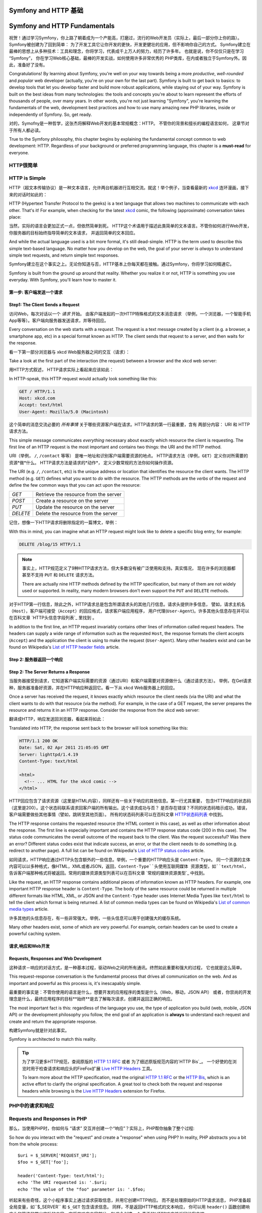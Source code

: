 .. index::
   single: Symfony Fundamentals
   single: Symfony 基础

.. _symfony2-and-http-fundamentals:

Symfony and HTTP 基础
=============================

Symfony and HTTP Fundamentals
=============================

祝贺！通过学习Symfony，你上路了朝着成为一个产能高，打磨过，流行的Web开发员（实际上，最后一部分你上你的路）。Symfony被创建为了回到简单： 为了开发工具它让你开发的更快，开发更健壮的应用，但不影响你自己的方式。
Symfony建立在最棒的思想上从多种技术：工具和理念，你将学习，代表成千上万人的努力，经历了许多年。
也就是说，你不仅仅只是在学习 “Symfony”， 你在学习Web核心基础，最棒的开发实战，如何使用许多非常优秀的
PHP类库，在内或者独立于Symfony外。因此，准备好了没有。

Congratulations! By learning about Symfony, you're well on your way towards
being a more *productive*, *well-rounded* and *popular* web developer (actually,
you're on your own for the last part). Symfony is built to get back to
basics: to develop tools that let you develop faster and build more robust
applications, while staying out of your way. Symfony is built on the best
ideas from many technologies: the tools and concepts you're about to learn
represent the efforts of thousands of people, over many years. In other words,
you're not just learning "Symfony", you're learning the fundamentals of the
web, development best practices and how to use many amazing new PHP libraries,
inside or independently of Symfony. So, get ready.


对的，Symofny是一种哲学，这张杰将解释Web开发的基本常规概念：HTTP。 不管你的背景和擅长的编程语言如何，
这章节对于所有人都必读。

True to the Symfony philosophy, this chapter begins by explaining the fundamental
concept common to web development: HTTP. Regardless of your background or
preferred programming language, this chapter is a **must-read** for everyone.


HTTP很简单
--------------

HTTP is Simple
--------------

HTTP（超文本传输协议）是一种文本语言，允许两台机器进行互相交流。就这！举个例子，当查看最新的 `xkcd`_ 
连环漫画，接下来的对话时如此的：

HTTP (Hypertext Transfer Protocol to the geeks) is a text language that allows
two machines to communicate with each other. That's it! For example, when
checking for the latest `xkcd`_ comic, the following (approximate) conversation
takes place:

.. image:: /images/http-xkcd.png
   :align: center


当然，实际的语言会更加正式一点，但依然简单到死。
HTTP这个术语用于描述此类简单的文本语言。不管你如何进行Web开发，你服务器的目标始终指导简单的文本请求，
并返回简单的文本回应。

And while the actual language used is a bit more formal, it's still dead-simple.
HTTP is the term used to describe this simple text-based language. No matter
how you develop on the web, the goal of your server is *always* to understand
simple text requests, and return simple text responses.

Symfony建立在这个事实之上。无论你知道与否，HTTP基本上你每天都在接触。通过Symfony，你将学习如何精通它。

Symfony is built from the ground up around that reality. Whether you realize
it or not, HTTP is something you use everyday. With Symfony, you'll learn
how to master it.

.. index::
   single: HTTP; Request-response paradigm

   single: HTTP; 请求－响应模式


第一步: 客户端发送一个请求
~~~~~~~~~~~~~~~~~~~~~~~~~~~~~~~~~

Step1: The Client Sends a Request
~~~~~~~~~~~~~~~~~~~~~~~~~~~~~~~~~

访问Web，每次对话以一个 *请求* 开始。 由客户端发起的一次HTTP特殊格式的文本消息请求
（举例，一个浏览器，一个智能手机App等等）。客户端向服务器发送请求，并等待回应。

Every conversation on the web starts with a *request*. The request is a text
message created by a client (e.g. a browser, a smartphone app, etc) in a
special format known as HTTP. The client sends that request to a server,
and then waits for the response.

看一下第一部分浏览器与 xkcd Web服务器之间的交互（请求）：

Take a look at the first part of the interaction (the request) between a
browser and the xkcd web server:

.. image:: /images/http-xkcd-request.png
   :align: center

用HTTP方式叙述， HTTP请求实际上看起来应该如此：

In HTTP-speak, this HTTP request would actually look something like this:

.. code-block:: text

    GET / HTTP/1.1
    Host: xkcd.com
    Accept: text/html
    User-Agent: Mozilla/5.0 (Macintosh)

这个简单的消息交流必要的 *所有事情* 关于哪些资源客户端在请求。HTTP请求的第一行最重要，含有
两部分内容： URI 和 HTTP请求方法。

This simple message communicates *everything* necessary about exactly which
resource the client is requesting. The first line of an HTTP request is the
most important and contains two things: the URI and the HTTP method.

URI（举例， ``/``, ``/contact`` 等等） 是唯一地址和识别客户端需要资源的地点。
HTTP请求方法（举例，``GET``）定义你对所需要的资源*做*什么。 HTTP请求方法是请求的*动作*，
定义少数常规的方法你如何操作资源。

The URI (e.g. ``/``, ``/contact``, etc) is the unique address or location
that identifies the resource the client wants. The HTTP method (e.g. ``GET``)
defines what you want to *do* with the resource. The HTTP methods are the
*verbs* of the request and define the few common ways that you can act upon
the resource:

+----------+---------------------------------------+
| *GET*    | 从服务器获取资源                         |
+----------+---------------------------------------+
| *POST*   | 在服务器上创建资源                       |
+----------+---------------------------------------+
| *PUT*    | 在服务器上更新资源                       |
+----------+---------------------------------------+
| *DELETE* | 在服务器上删除资源                       |
+----------+---------------------------------------+

+----------+---------------------------------------+
| *GET*    | Retrieve the resource from the server |
+----------+---------------------------------------+
| *POST*   | Create a resource on the server       |
+----------+---------------------------------------+
| *PUT*    | Update the resource on the server     |
+----------+---------------------------------------+
| *DELETE* | Delete the resource from the server   |
+----------+---------------------------------------+

记住，想像一下HTTP请求将删除指定的一篇博文，举例：

With this in mind, you can imagine what an HTTP request might look like to
delete a specific blog entry, for example:

.. code-block:: text

    DELETE /blog/15 HTTP/1.1

.. note::

    事实上，HTTP规范定义了9种HTTP请求方法，但大多数没有被广泛使用和支持。真实情况，
    现在许多的浏览器都甚至不支持 ``PUT`` 和 ``DELETE`` 请求方法。

    There are actually nine HTTP methods defined by the HTTP specification,
    but many of them are not widely used or supported. In reality, many modern
    browsers don't even support the ``PUT`` and ``DELETE`` methods.

对于HTTP第一行信息，除此之外，HTTP请求总是包含所谓请求头的其他几行信息。请求头提供许多信息，
譬如，请求主机名 ``（Host）``，客户端可接受（``Accept``）的回应格式，请求客户端应用程序，
用户代理(``User-Agent``)。许多其他头信息存在并可以在百科文章 `HTTP头信息字段列表`_  里找到 。

In addition to the first line, an HTTP request invariably contains other
lines of information called request headers. The headers can supply a wide
range of information such as the requested ``Host``, the response formats
the client accepts (``Accept``) and the application the client is using to
make the request (``User-Agent``). Many other headers exist and can be found
on Wikipedia's `List of HTTP header fields`_ article.

Step 2: 服务器返回一个响应
~~~~~~~~~~~~~~~~~~~~~~~~~~~~~~~~~~~~~

Step 2: The Server Returns a Response
~~~~~~~~~~~~~~~~~~~~~~~~~~~~~~~~~~~~~

当服务器接受到请求，它知道客户端实际需要的资源（通过URI）和客户端需要对资源做什么（通过请求方法）。
举例，在Get请求种，服务器准备好资源，并在HTTP响应种返回它。看一下从 xkcd Web服务器上的回应。

Once a server has received the request, it knows exactly which resource the
client needs (via the URI) and what the client wants to do with that resource
(via the method). For example, in the case of a GET request, the server
prepares the resource and returns it in an HTTP response. Consider the response
from the xkcd web server:

.. image:: /images/http-xkcd.png
   :align: center

翻译成HTTP，响应发送回浏览器，看起来将如此：

Translated into HTTP, the response sent back to the browser will look something
like this:

.. code-block:: text

    HTTP/1.1 200 OK
    Date: Sat, 02 Apr 2011 21:05:05 GMT
    Server: lighttpd/1.4.19
    Content-Type: text/html

    <html>
      <!-- ... HTML for the xkcd comic -->
    </html>

HTTP回应包含了请求资源（这里是HTML内容），同样还有一些关于响应的其他信息。第一行尤其重要，
包含HTTP响应的状态码（这里是200）。这个状态码联系请求回客户端的所有输出。这个请求成功与否？
是否存在错误？不同的状态码暗示成功，错误，客户端需要做些其他事情（譬如，跳转至其他页面）。
所有的状态码列表可以在百科文章 `HTTP状态码列表`_ 中找到。


The HTTP response contains the requested resource (the HTML content in this
case), as well as other information about the response. The first line is
especially important and contains the HTTP response status code (200 in this
case). The status code communicates the overall outcome of the request back
to the client. Was the request successful? Was there an error? Different
status codes exist that indicate success, an error, or that the client needs
to do something (e.g. redirect to another page). A full list can be found
on Wikipedia's `List of HTTP status codes`_ article.

如同请求，HTTP响应通过HTTP头包含额外的一些信息。举例，一个重要的HTTP响应头是 ``Content-Type``。
同一个资源的主体内容可以以多种格式，像HTML，XML或者JSON，返回，``Content-Type``头使用互联网媒体
资源类型，如``text/html``，告诉客户端那种格式将被返回。常用的媒体资源类型列表可以在百科文章
`常规的媒体资源类型`_ 中找到。

Like the request, an HTTP response contains additional pieces of information
known as HTTP headers. For example, one important HTTP response header is
``Content-Type``. The body of the same resource could be returned in multiple
different formats like HTML, XML, or JSON and the ``Content-Type`` header uses
Internet Media Types like ``text/html`` to tell the client which format is
being returned. A list of common media types can be found on Wikipedia's
`List of common media types`_ article.

许多其他的头信息存在，有一些非常强大。举例，一些头信息可以用于创建强大的缓存系统。

Many other headers exist, some of which are very powerful. For example, certain
headers can be used to create a powerful caching system.

请求,响应和Web开发
~~~~~~~~~~~~~~~~~~~~~~~~~~~~~~~~~~~~~~~

Requests, Responses and Web Development
~~~~~~~~~~~~~~~~~~~~~~~~~~~~~~~~~~~~~~~

这种请求－响应的对话方式，是一种基本过程，驱动Web之间的所有通讯。终然如此重要和强大的过程，
它也就是这么简单。

This request-response conversation is the fundamental process that drives all
communication on the web. And as important and powerful as this process is,
it's inescapably simple.

最重要的事实是：不管你使用的语言是什么，想要开发的应用程序的类型是什么（Web，移动，JSON API）
或者，你崇尚的开发理念是什么，最终应用程序的目标**始终**是去了解每次请求，创建并返回正确的响应。

The most important fact is this: regardless of the language you use, the
type of application you build (web, mobile, JSON API) or the development
philosophy you follow, the end goal of an application is **always** to understand
each request and create and return the appropriate response.

构建Symfony就是针对此事实。

Symfony is architected to match this reality.

.. tip::

    为了学习更多HTTP规范，查阅原版的 `HTTP 1.1 RFC`_ 或者 为了细述原版规范内容的`HTTP Bis`_。
    一个好使的在浏览时用于检查请求和响应头的FireFox扩展 `Live HTTP Headers`_ 工具。


    To learn more about the HTTP specification, read the original `HTTP 1.1 RFC`_
    or the `HTTP Bis`_, which is an active effort to clarify the original
    specification. A great tool to check both the request and response headers
    while browsing is the `Live HTTP Headers`_ extension for Firefox.

.. index::
   single: Symfony基础；请求和响应

.. index::
   single: Symfony Fundamentals; Requests and responses

PHP中的请求和响应
-----------------------------

Requests and Responses in PHP
-----------------------------

那么，当使用PHP时，你如何与 “请求” 交互并创建一个“响应”？实际上，PHP帮你抽象了整个过程::

So how do you interact with the "request" and create a "response" when using
PHP? In reality, PHP abstracts you a bit from the whole process::

    $uri = $_SERVER['REQUEST_URI'];
    $foo = $_GET['foo'];

    header('Content-Type: text/html');
    echo 'The URI requested is: '.$uri;
    echo 'The value of the "foo" parameter is: '.$foo;

听起来有些奇怪，这个小程序事实上通过请求获取信息，并用它创建HTTP响应。 而不是处理原始的HTTP请求消息，
PHP准备超全局变量，如``$_SERVER`` 和 ``$_GET`` 包含请求信息。 同样，不是返回HTTP格式的文本响应，
你可以用 ``header()`` 函数创建响应头和简练的带出实际的内容，它将是响应内容部分。PHP会创建一个
真正的HTTP响应并返回给客户端。

As strange as it sounds, this small application is in fact taking information
from the HTTP request and using it to create an HTTP response. Instead of
parsing the raw HTTP request message, PHP prepares superglobal variables
such as ``$_SERVER`` and ``$_GET`` that contain all the information from
the request. Similarly, instead of returning the HTTP-formatted text response,
you can use the ``header()`` function to create response headers and simply
print out the actual content that will be the content portion of the response
message. PHP will create a true HTTP response and return it to the client:

.. code-block:: text

    HTTP/1.1 200 OK
    Date: Sat, 03 Apr 2011 02:14:33 GMT
    Server: Apache/2.2.17 (Unix)
    Content-Type: text/html

    请求URI是: /testing?foo=symfony
    参数 "foo" 的值是: symfony 

    The URI requested is: /testing?foo=symfony
    The value of the "foo" parameter is: symfony

Symfony中的请求和响应
---------------------------------

Requests and Responses in Symfony
---------------------------------

Symfony提供另外一种方式来原始PHP处理方法通过两个类，它允许你使用一种更简单的方法与HTTP请求和响应交互。
:class:`Symfony\\Component\\HttpFoundation\\Request` 类是HTTP请求消息一个简单的面向对象的表现形式。
通过它，你可以在提示下获取所有请求消息::

Symfony provides an alternative to the raw PHP approach via two classes that
allow you to interact with the HTTP request and response in an easier way.
The :class:`Symfony\\Component\\HttpFoundation\\Request` class is a simple
object-oriented representation of the HTTP request message. With it, you
have all the request information at your fingertips::

    use Symfony\Component\HttpFoundation\Request;

    $request = Request::createFromGlobals();

    // 取出请求参数的请求URI地址

    // the URI being requested (e.g. /about) minus any query parameters
    $request->getPathInfo();

    // 获得针对需要的 GET 和 POST 变量

    // retrieve GET and POST variables respectively
    $request->query->get('foo');
    $request->request->get('bar', 'default value if bar does not exist');

    // 获取 SERVER 变量

    // retrieve SERVER variables
    $request->server->get('HTTP_HOST');

    // 通过foo获取 UploadedFile 对象

    // retrieves an instance of UploadedFile identified by foo
    $request->files->get('foo');

    // 获取 COOKIE 值

    // retrieve a COOKIE value
    $request->cookies->get('PHPSESSID');

    // 通过正常化，小写key获取HTTP请求头

    // retrieve an HTTP request header, with normalized, lowercase keys
    $request->headers->get('host');
    $request->headers->get('content_type');

    $request->getMethod();          // GET, POST, PUT, DELETE, HEAD
    $request->getLanguages();       // 客户端支持的语言种类集
    $request->getLanguages();       // an array of languages the client accepts

除此之外，``Request`` 类在背后帮你处理许多事情，你永远不必担忧的。 举例，`isSecure()`` 方法
检查PHP中 *3* 种不同的值， 指示用户是否通过安全连接（如HTTPS）相连。

As a bonus, the ``Request`` class does a lot of work in the background that
you'll never need to worry about. For example, the ``isSecure()`` method
checks the *three* different values in PHP that can indicate whether or not
the user is connecting via a secured connection (i.e. HTTPS).

.. sidebar:: 参数包（ParameterBags）和请求属性（Attributes）
.. sidebar:: ParameterBags and Request Attributes
    
    从上面看，``$_GET`` 和 ``$_POST`` 变量各自通过公共的 ``query`` and ``request`` 属性
    进行访问。 这两个对象都是 :class:`Symfony\\Component\\HttpFoundation\\ParameterBag`
    对象， 它拥有方法
    :method:`Symfony\\Component\\HttpFoundation\\ParameterBag::get`,
    :method:`Symfony\\Component\\HttpFoundation\\ParameterBag::has`,
    :method:`Symfony\\Component\\HttpFoundation\\ParameterBag::all` 等等.
    实际上，在前面例子里使用的每个公共属性是不同的参数包（ParameterBag）实例对象。

    As seen above, the ``$_GET`` and ``$_POST`` variables are accessible via
    the public ``query`` and ``request`` properties respectively. Each of
    these objects is a :class:`Symfony\\Component\\HttpFoundation\\ParameterBag`
    object, which has methods like
    :method:`Symfony\\Component\\HttpFoundation\\ParameterBag::get`,
    :method:`Symfony\\Component\\HttpFoundation\\ParameterBag::has`,
    :method:`Symfony\\Component\\HttpFoundation\\ParameterBag::all` and more.
    In fact, every public property used in the previous example is some instance
    of the ParameterBag.

    .. _book-fundamentals-attributes:

    请求类也拥有一个公共 ``attributes`` 属性， 它保存相关应用内部工作的特殊数据。
    针对Symfony框架， ``attributes`` 存储匹配路由返回的值，像 ``_controller``，
    ``id`` （如果拥有一个 ``{id}`` 匹配）， 甚至匹配路由的名称 (``_route``)。
    ``attributes`` 属性存在的地方可以针对当前请求让你准备和存储特定环境信息。

    The Request class also has a public ``attributes`` property, which holds
    special data related to how the application works internally. For the
    Symfony framework, the ``attributes`` holds the values returned by the
    matched route, like ``_controller``, ``id`` (if you have an ``{id}``
    wildcard), and even the name of the matched route (``_route``). The
    ``attributes`` property exists entirely to be a place where you can
    prepare and store context-specific information about the request.

Symfony 也提供一个 ``Response`` 类： HTTP响应消息的简单封装。 它允许应用程序使用面向对象接口
来创建返回到客户端的响应。

Symfony also provides a ``Response`` class: a simple PHP representation of
an HTTP response message. This allows your application to use an object-oriented
interface to construct the response that needs to be returned to the client::

    use Symfony\Component\HttpFoundation\Response;

    $response = new Response();

    $response->setContent('<html><body><h1>Hello world!</h1></body></html>');
    $response->setStatusCode(Response::HTTP_OK);
    $response->headers->set('Content-Type', 'text/html');

    // 输出HTTP头和内容
    // prints the HTTP headers followed by the content
    $response->send();

.. versionadded:: 2.4
    Symfony2.4中加入了支持HTTP状态码常量
    Support for HTTP status code constants was introduced in Symfony 2.4.

如果Symfony不提供什么，那你应该拥有访问请求信息的工具和创建响应的面向对象的接口。
甚至，当你学习Symfony许多强大的特性时，搞清楚一点应用程序的目标始终时 *翻译一个请求并
基于你应用程序的逻辑创建针对性的响应*

If Symfony offered nothing else, you would already have a toolkit for easily
accessing request information and an object-oriented interface for creating
the response. Even as you learn the many powerful features in Symfony, keep
in mind that the goal of your application is always *to interpret a request
and create the appropriate response based on your application logic*.

.. tip::

    ``Request`` 和 ``Response`` 类是独立Symfony组件 HttpFoundation 中的一部分。
    这个组件可以被完全独立使用，并且提供处理 Sessions 和文件上传的类。

    The ``Request`` and ``Response`` classes are part of a standalone component
    included with Symfony called HttpFoundation. This component can be
    used entirely independently of Symfony and also provides classes for handling
    sessions and file uploads.

从请求到响应的过程
--------------------------------------------

The Journey from the Request to the Response
--------------------------------------------

如同HTTP本身，``Request`` 和 ``Response`` 对象也非常简单。
开发应用的难点在于请求和响应之间你要做什么。
换而言之，真正的工作是编制代码来如何翻译请求信息和创建响应。

Like HTTP itself, the ``Request`` and ``Response`` objects are pretty simple.
The hard part of building an application is writing what comes in between.
In other words, the real work comes in writing the code that interprets the
request information and creates the response.

你的应用可能需要做许多事情，譬如发送邮件，处理提交，向数据库中保存东西，输出HTML页面，保护
内容安全。 你如何管理这些事和仍然可以保持你代码有效组织和便于维护呢？

Your application probably does many things, like sending emails, handling
form submissions, saving things to a database, rendering HTML pages and protecting
content with security. How can you manage all of this and still keep your
code organized and maintainable?

Symfony被创造，来解决这些问题，所以你就可以省事了。

Symfony was created to solve these problems so that you don't have to.

前端控制器（Front Controller）
~~~~~~~~~~~~~~~~~~~~

The Front Controller
~~~~~~~~~~~~~~~~~~~~

传统方法，应用程序的站点页面是单个的物理文件：

Traditionally, applications were built so that each "page" of a site was
its own physical file:

.. code-block:: text

    index.php
    contact.php
    blog.php

这种方式存在几个问题，包括访问URLs地址不具伸缩性（
在更改``blog.php`` to ``news.php`` 文件名的同时，如何不破坏所有链接）
， 每个文件*必须*手工包含核心文件，安全，数据库链接，站点“样貌”能保留继续可用性。

There are several problems with this approach, including the inflexibility
of the URLs (what if you wanted to change ``blog.php`` to ``news.php`` without
breaking all of your links?) and the fact that each file *must* manually
include some set of core files so that security, database connections and
the "look" of the site can remain consistent.

一个更好的解决方法是使用 :term:`前端控制器(front controller)`: 一个PHP文件，处理
每次向应用发送的请求。 举例：

A much better solution is to use a :term:`front controller`: a single PHP
file that handles every request coming into your application. For example:

+------------------------+------------------------+
| ``/index.php``         | 执行 ``index.php``     |
+------------------------+------------------------+
| ``/index.php/contact`` | 执行 ``index.php``     |
+------------------------+------------------------+
| ``/index.php/blog``    | 执行 ``index.php``     |
+------------------------+------------------------+

+------------------------+------------------------+
| ``/index.php``         | executes ``index.php`` |
+------------------------+------------------------+
| ``/index.php/contact`` | executes ``index.php`` |
+------------------------+------------------------+
| ``/index.php/blog``    | executes ``index.php`` |
+------------------------+------------------------+

.. tip::

    使用Apache的 ``mod_rewrite`` （其他Web服务器相同的功能）
    访问URLs可以很容易被干净成 ``/``, ``/contact`` 和
    ``/blog``。

    Using Apache's ``mod_rewrite`` (or equivalent with other web servers),
    the URLs can easily be cleaned up to be just ``/``, ``/contact`` and
    ``/blog``.

现在，每次请求以相同方式正确被处理。 不是每个URLs访问执行不同的PHP文件，
前端控制器（front controller）*始终*被第一执行， 不同URLs路由至应用不同地方进行内部处理。
这样可以解决传统方法产生的两个问题。当今的Web应用都这么做，包括WordPress应用。

Now, every request is handled exactly the same way. Instead of individual URLs
executing different PHP files, the front controller is *always* executed,
and the routing of different URLs to different parts of your application
is done internally. This solves both problems with the original approach.
Almost all modern web apps do this - including apps like WordPress.

保持良好的代码组织
~~~~~~~~~~~~~~

Stay Organized
~~~~~~~~~~~~~~

在前端控制器中，你需要指出哪些代码需要执行，哪些内容需要被返回。为了能指出这，你将
需要检查来访的URI，根据其值执行不同的代码逻辑。这很快做到::

Inside your front controller, you have to figure out which code should be
executed and what the content to return should be. To figure this out, you'll
need to check the incoming URI and execute different parts of your code depending
on that value. This can get ugly quickly::

    // index.php
    use Symfony\Component\HttpFoundation\Request;
    use Symfony\Component\HttpFoundation\Response;

    $request = Request::createFromGlobals();
    $path = $request->getPathInfo(); // the URI path being requested

    if (in_array($path, array('', '/'))) {
        $response = new Response('Welcome to the homepage.');
    } elseif ('/contact' === $path) {
        $response = new Response('Contact us');
    } else {
        $response = new Response('Page not found.', Response::HTTP_NOT_FOUND);
    }
    $response->send();

解决这种问题可能比较困难。幸运的是Symfony设计出来就完全是为了干这个的。

Solving this problem can be difficult. Fortunately it's *exactly* what Symfony
is designed to do.

Symfony应用程序执行流程
~~~~~~~~~~~~~~~~~~~~~~~~~~~~

The Symfony Application Flow
~~~~~~~~~~~~~~~~~~~~~~~~~~~~

当你让Symfony处理每个请求的时候，工作就日次简单。Symfony遵循这种相同简单的方式来处理请求。

When you let Symfony handle each request, life is much easier. Symfony follows
the same simple pattern for every request:

.. _request-flow-figure:

.. figure:: /images/request-flow.png
   :align: center
   :alt: Symfony request flow

   来访请求通过路由机制被翻译，传递至控制器的返回 ``Response`` 对象的函数。
   Incoming requests are interpreted by the routing and passed to controller
   functions that return ``Response`` objects.

每个站点的 “页面” 在路由配置种定义，不同URL地址映射到不同的PHP函数。称作 :term:`（控制器）controller`
的PHP函数，它的工作是使用请求信息 － 结合Symfony提供的许多其他工具 － 来创建和返回 ``Response`` 对象。
也就是说，控制器是*你*编制代码逻辑的地方：这里翻译请求并创建响应。

Each "page" of your site is defined in a routing configuration file that
maps different URLs to different PHP functions. The job of each PHP function,
called a :term:`controller`, is to use information from the request - along
with many other tools Symfony makes available - to create and return a ``Response``
object. In other words, the controller is where *your* code goes: it's where
you interpret the request and create a response.

就是这么简单！回顾一下：

It's that easy! To review:

* 每个请求执行同一个前端控制器文件；

* Each request executes a front controller file;

* 路由系统决定哪个PHP函数需要执行，根据请求信息以及你创建的路由配置；

* The routing system determines which PHP function should be executed based
  on information from the request and routing configuration you've created;

* 正确的PHP函数执行，你的代码创建并返回相应的 ``Response`` 对象。

* The correct PHP function is executed, where your code creates and returns
  the appropriate ``Response`` object.

一个Symfony请求在Action中完成
~~~~~~~~~~~~~~~~~~~~~~~~~~~

A Symfony Request in Action
~~~~~~~~~~~~~~~~~~~~~~~~~~~

无需分的太过详细，这里就是在Action中的过程。假设你想要在Symfony应用中添加一张 ``/contact`` 页面。
首先，在路由配置文件中，添加一个 ``/contact`` 的入口：

Without diving into too much detail, here is this process in action. Suppose
you want to add a ``/contact`` page to your Symfony application. First, start
by adding an entry for ``/contact`` to your routing configuration file:

.. configuration-block::

    .. code-block:: yaml

        # app/config/routing.yml
        contact:
            path:     /contact
            defaults: { _controller: AppBundle:Main:contact }

    .. code-block:: xml

        <!-- app/config/routing.xml -->
        <?xml version="1.0" encoding="UTF-8" ?>
        <routes xmlns="http://symfony.com/schema/routing"
            xmlns:xsi="http://www.w3.org/2001/XMLSchema-instance"
            xsi:schemaLocation="http://symfony.com/schema/routing
                http://symfony.com/schema/routing/routing-1.0.xsd">

            <route id="contact" path="/contact">
                <default key="_controller">AppBundle:Main:contact</default>
            </route>
        </routes>

    .. code-block:: php

        // app/config/routing.php
        use Symfony\Component\Routing\Route;
        use Symfony\Component\Routing\RouteCollection;

        $collection = new RouteCollection();
        $collection->add('contact', new Route('/contact', array(
            '_controller' => 'AppBundle:Main:contact',
        )));

        return $collection;

当有人访问 ``/contact`` 页面时，这个路由被匹配到，路由指定的控制器就被执行。
你将在 :doc:`路由章节 </book/routing>` 中学习到，``AcmeDemoBundle:Main:contact`` 
是一个简单的语法，它执行指定类 ``MainController`` 的 PHP函数 ``contactAction``::

When someone visits the ``/contact`` page, this route is matched, and the
specified controller is executed. As you'll learn in the :doc:`routing chapter </book/routing>`,
the ``AcmeDemoBundle:Main:contact`` string is a short syntax that points to a
specific PHP method ``contactAction`` inside a class called ``MainController``::

    // src/AppBundle/Controller/MainController.php
    namespace AppBundle\Controller;

    use Symfony\Component\HttpFoundation\Response;

    class MainController
    {
        public function contactAction()
        {
            return new Response('<h1>Contact us!</h1>');
        }
    }

在这个简单的例子中，控制器简单的创建了一个包含 ``<h1>Contact us!</h1>`` 内容的 :class:`Symfony\\Component\\HttpFoundation\\Response` 对象。 在 :doc:`控制器章节 </book/controller>` 中，
你将学习如何让让控制输出模版，让你的 “呈现层" 代码（譬如，输出HTML）存储在独立的模版文件中。
这样可以解放控制器去关注更重要的部分：如何跟数据库交互，处理提交数据，或者发送邮件消息。

In this very simple example, the controller simply creates a 
:class:`Symfony\\Component\\HttpFoundation\\Response` object with the HTML
``<h1>Contact us!</h1>``. In the :doc:`controller chapter </book/controller>`,
you'll learn how a controller can render templates, allowing your "presentation"
code (i.e. anything that actually writes out HTML) to live in a separate
template file. This frees up the controller to worry only about the hard
stuff: interacting with the database, handling submitted data, or sending
email messages.

.. _symfony2-build-your-app-not-your-tools:

Symfony: 开发你的应用，不是你的工具
---------------------------------------

Symfony: Build your App, not your Tools
---------------------------------------

你现在应该知道任何应用目标都是为了翻译来访的每个请求，并创建一个针对性的响应。当应用慢慢变大了，
代码组织和维护就会变得更加困难。不变的是，同样复杂的任务都是这个套路：保存数据到数据库，
输出和重用模版，处理提交，发送邮件，验证用户输入和处理安全问题。

You now know that the goal of any app is to interpret each incoming request
and create an appropriate response. As an application grows, it becomes more
difficult to keep your code organized and maintainable. Invariably, the same
complex tasks keep coming up over and over again: persisting things to the
database, rendering and reusing templates, handling form submissions, sending
emails, validating user input and handling security.

好消息是，不是每一个问题是唯一的。Symfony提供一个拥有许多功能的框架，让你开发你的应用，无需你的工具。
使用Symfony，没有什么需要强制你做什么：你可以很自由的使用Symfony框架，也可以只使用Symfony中你认为
有用的部分。

The good news is that none of these problems is unique. Symfony provides
a framework full of tools that allow you to build your application, not your
tools. With Symfony, nothing is imposed on you: you're free to use the full
Symfony framework, or just one piece of Symfony all by itself.

.. index::
   single: Symfony组件（ Components）
   single: Symfony Components

.. _standalone-tools-the-symfony2-components:


独立功能逻辑: Symfony *组件（Components）*
~~~~~~~~~~~~~~~~~~~~~~~~~~~~~~~~~~~~~~~~~~

Standalone Tools: The Symfony *Components*
~~~~~~~~~~~~~~~~~~~~~~~~~~~~~~~~~~~~~~~~~~

那么Symfony究竟*是*什么？ 首先，Symfony是一个拥有20多个独立类库的集合体，这些类库可以在*任何*
PHP项目中使用。这些类库，称作 Symfony*组件（Components）*，针对不同情况，提供不同解决，
不管你的项目是怎么开发的。 这里提及一些：

So what *is* Symfony? First, Symfony is a collection of over twenty independent
libraries that can be used inside *any* PHP project. These libraries, called
the *Symfony Components*, contain something useful for almost any situation,
regardless of how your project is developed. To name a few:

* :doc:`HttpFoundation </components/http_foundation/introduction>` - 包含
``Request`` 和 ``Response`` 类, 还有处理Sessions和文件上传的其他类;

* :doc:`HttpFoundation </components/http_foundation/introduction>` - Contains
  the ``Request`` and ``Response`` classes, as well as other classes for handling
  sessions and file uploads;

* :doc:`(路由)Routing </components/routing/introduction>` - 强大而又高效的路由系统，
  允许你映射指定URI地址(譬如 ``/contact``) 到需要针对信息该如何处理请求。
  (譬如，执行 ``contactAction()`` 方法）;

* :doc:`Routing </components/routing/introduction>` - Powerful and fast routing system that
  allows you to map a specific URI (e.g. ``/contact``) to some information
  about how that request should be handled (e.g. execute the ``contactAction()``
  method);

* :doc:`(表单)Form </components/form/introduction>` - 创建表单和处理表单提交的
  具备完整特性，伸缩性架构;

* :doc:`Form </components/form/introduction>` - A full-featured and flexible
  framework for creating forms and handling form submissions;

* `验证器(Validator)`_ - 创建数据规则和验证用户提交数据是否遵循这些规则的系统

* `Validator`_ - A system for creating rules about data and then validating
  whether or not user-submitted data follows those rules;

* :doc:`(模版引擎) Templating </components/templating/introduction>` - 输出模版，处理模版继承
  （譬如，模版修饰成布局（layout））和 处理其他常规模版任务的工具包。

* :doc:`Templating </components/templating/introduction>` - A toolkit for rendering
  templates, handling template inheritance (i.e. a template is decorated with
  a layout) and performing other common template tasks;

* :doc:`(安全)Security </components/security/introduction>` - 处理应用中所有类型的安全问题的
  一个强大类库。

* :doc:`Security </components/security/introduction>` - A powerful library for
  handling all types of security inside an application;

* :doc:`(翻译)Translation </components/translation/introduction>` - 在应用中处理内容翻译的框架.

* :doc:`Translation </components/translation/introduction>` - A framework for
  translating strings in your application.

任何这些组件中的一个，都是可独立使用，并且可以在*任何*PHP项目中使用，不管你是使用Symfony框架，
或者不是。如果需要，每个部分都可以拿来使用，拿来替换。

Each and every one of these components is decoupled and can be used in *any*
PHP project, regardless of whether or not you use the Symfony framework.
Every part is made to be used if needed and replaced when necessary.

.. _the-full-solution-the-symfony2-framework:


完整解决方案: Symfony *框架*
~~~~~~~~~~~~~~~~~~~~~~~~~~~~~~~~~~~~~~~~~~

The Full Solution: The Symfony *Framework*
~~~~~~~~~~~~~~~~~~~~~~~~~~~~~~~~~~~~~~~~~~

那么，什么是Symfony*框架*呢？*Symfony Framework＊是一个PHP类库，用于完成两大任务：

So then, what *is* the Symfony *Framework*? The *Symfony Framework* is
a PHP library that accomplishes two distinct tasks:

#. 提供一套精选的组件（譬如，Symfony组件）和第三方列哭（譬如，用于发送邮件的 `Swift Mailer`_ 类库）

#. Provides a selection of components (i.e. the Symfony Components) and
   third-party libraries (e.g. `Swift Mailer`_ for sending emails);

#. 提供精心考究过的配置，和联系所有这些的“胶水"类库。

#. Provides sensible configuration and a "glue" library that ties all of these
   pieces together.

框架的目标是整合独立的工具，为了给开发员提供一致性体验。即使是框架本本身，也是Symfony 模块（Bundle）
，它完全可以被配置和替换。

The goal of the framework is to integrate many independent tools in order
to provide a consistent experience for the developer. Even the framework
itself is a Symfony bundle (i.e. a plugin) that can be configured or replaced
entirely.

Symfony提供一条强大的工具集合，用于快速开发Web应用，不需要难为你自己去做这些。普通用户也可以很快
开始使用Symfony分布包进行开发，它提供一个项目的基本架构，包含精心考究的默认配置。对于高级用户，
就看你的能耐如何了。

Symfony provides a powerful set of tools for rapidly developing web applications
without imposing on your application. Normal users can quickly start development
by using a Symfony distribution, which provides a project skeleton with
sensible defaults. For more advanced users, the sky is the limit.

.. _`xkcd`: http://xkcd.com/
.. _`HTTP 1.1 RFC`: http://www.w3.org/Protocols/rfc2616/rfc2616.html
.. _`HTTP Bis`: http://datatracker.ietf.org/wg/httpbis/
.. _`Live HTTP Headers`: https://addons.mozilla.org/en-US/firefox/addon/live-http-headers/
.. _`HTTP状态码列表`: http://en.wikipedia.org/wiki/List_of_HTTP_status_codes
.. _`List of HTTP status codes`: http://en.wikipedia.org/wiki/List_of_HTTP_status_codes
.. _`HTTP头信息列表`: http://en.wikipedia.org/wiki/List_of_HTTP_header_fields
.. _`List of HTTP header fields`: http://en.wikipedia.org/wiki/List_of_HTTP_header_fields
.. _`常用媒体资源类型列表`: http://en.wikipedia.org/wiki/
.. _`List of common media types`: http://en.wikipedia.org/wiki/Internet_media_type#List_of_common_media_types
.. _`验证器`: https://github.com/symfony/Validator
.. _`Swift Mailer`: http://swiftmailer.org/
